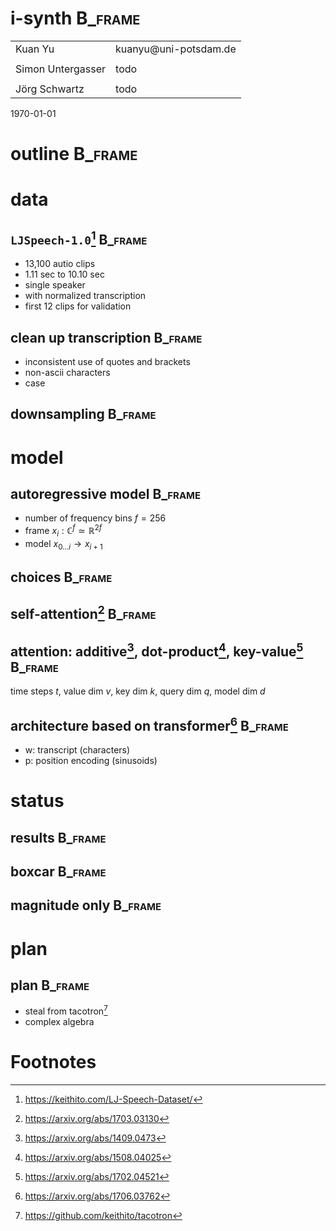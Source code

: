 #+OPTIONS: title:nil date:nil toc:nil author:nil email:nil
#+STARTUP: beamer
#+LaTeX_CLASS: beamer
#+LATEX_HEADER: \setbeamertemplate{footline}[frame number]
#+LATEX_HEADER: \usepackage{tikz-cd}
#+LATEX_HEADER: \graphicspath{{image/}}
#+LATEX_HEADER: \usepackage{caption}
#+LATEX_HEADER: \usepackage{subcaption}
#+LATEX_HEADER: \makeatletter\let\@@magyar@captionfix\relax\makeatother
* i-synth                                                           :B_frame:
:PROPERTIES:
:BEAMER_env: frame
:END:
| Kuan Yu           | kuanyu@uni-potsdam.de |
|                   |                       |
| Simon Untergasser | todo                  |
|                   |                       |
| Jörg Schwartz     | todo                  |
\hfill \today
* outline                                                           :B_frame:
:PROPERTIES:
:BEAMER_env: frame
:END:
\tableofcontents
* data
** =LJSpeech-1.0=[fn:1]                                             :B_frame:
:PROPERTIES:
:BEAMER_env: frame
:END:
- 13,100 autio clips
- 1.11 sec to 10.10 sec
- single speaker
- with normalized transcription
- first 12 clips for validation
** clean up transcription                                           :B_frame:
:PROPERTIES:
:BEAMER_env: frame
:END:
- inconsistent use of quotes and brackets
- non-ascii characters
- case
** downsampling                                                     :B_frame:
:PROPERTIES:
:BEAMER_env: frame
:END:
#+BEGIN_EXPORT latex
\begin{figure}
  \begin{subfigure}{0.5\textwidth}
    \includegraphics[width=\linewidth,height=0.6\textheight]{original.pdf}
    \caption*{22050}
  \end{subfigure}%
  \begin{subfigure}{0.5\textwidth}
    \includegraphics[width=\linewidth,height=0.6\textheight]{downsampled.pdf}
    \caption*{8000}
  \end{subfigure}
\end{figure}
#+END_EXPORT
* model
** autoregressive model                                             :B_frame:
:PROPERTIES:
:BEAMER_env: frame
:BEAMER_opt: fragile
:END:
- number of frequency bins \(f = 256\)
- frame \(x_{i} : \mathbb{C}^{f} \simeq \mathbb{R}^{2f}\)
- model \(x_{0 \ldots i} \to x_{i+1}\)
#+BEGIN_EXPORT latex
\[\begin{tikzcd}
    &x_{0} \ar[bend left]{r} \ar[bend right]{rr} \ar[bend left]{rrr} &x_{1} \ar[bend right]{r} \ar[bend left]{rr} &x_{2} \ar[bend left]{r} &x_{3}\\
  \end{tikzcd}\]
#+END_EXPORT
** choices                                                          :B_frame:
:PROPERTIES:
:BEAMER_env: frame
:BEAMER_opt: fragile
:END:
#+BEGIN_EXPORT latex
\begin{figure}
  \begin{subfigure}{0.5\textwidth}
    \[\begin{tikzcd}[column sep=small, row sep=small]
        &\hat{x}_{1} &\hat{x}_{2} &\hat{x}_{3}\\
        &\blacksquare \ar[violet]{u} &\blacksquare \ar[violet]{u} &\blacksquare \ar[violet]{u}\\
        \ar[blue]{ur} &x_{0} \ar[blue]{u} \ar[blue]{ur} &x_{1} \ar[blue]{u} \ar[blue]{ur} &x_{2} \ar[blue]{u}\\
      \end{tikzcd}\]
    \vspace*{-2ex}
    \caption*{convolution}
  \end{subfigure}%
  \begin{subfigure}{0.5\textwidth}
    \[\begin{tikzcd}[column sep=small, row sep=small]
        &\hat{x}_{1} &\hat{x}_{2} &\hat{x}_{3}\\
        \ar[red]{r} &\blacksquare \ar[violet]{u} \ar[red]{r} &\blacksquare \ar[violet]{u} \ar[red]{r} &\blacksquare \ar[violet]{u}\\
        &x_{0} \ar[blue]{u} &x_{1} \ar[blue]{u} &x_{2} \ar[blue]{u}\\
      \end{tikzcd}\]
    \vspace*{-2ex}
    \caption*{recurrent}
  \end{subfigure}
\end{figure}
\begin{figure}
  \begin{subfigure}{0.5\textwidth}
    \[\begin{tikzcd}[column sep=small, row sep=small]
        &\hat{x}_{1} &\hat{x}_{2} &\hat{x}_{3}\\
        \ar[red]{r} &\blacksquare \ar[violet]{u} \ar[red]{r} &\blacksquare \ar[violet]{u} \ar[red]{r} &\blacksquare \ar[violet]{u}\\
        &x_{0} \ar[blue]{u} \ar[blue]{ur} \ar[blue]{urr} &x_{1} \ar[blue]{u} \ar[blue]{ur} &x_{2} \ar[blue]{u}\\
      \end{tikzcd}\]
    \vspace*{-2ex}
    \caption*{recurrent with attention}
  \end{subfigure}%
  \begin{subfigure}{0.5\textwidth}
    \[\begin{tikzcd}[column sep=small, row sep=small]
        \ar[dashed, red]{dr} &\hat{x}_{1} \ar[dashed, red]{dr} &\hat{x}_{2} \ar[dashed, red]{dr} &\hat{x}_{3}\\
        &\blacksquare \ar[violet]{u} &\blacksquare \ar[violet]{u} &\blacksquare \ar[violet]{u}\\
        &x_{0} \ar[blue]{u} \ar[blue]{ur} \ar[blue]{urr} &x_{1} \ar[blue]{u} \ar[blue]{ur} &x_{2} \ar[blue]{u}\\
      \end{tikzcd}\]
    \vspace*{-2ex}
    \caption*{redirect recurrent connection}
  \end{subfigure}
\end{figure}
#+END_EXPORT
** self-attention[fn:6]                                             :B_frame:
:PROPERTIES:
:BEAMER_env: frame
:BEAMER_opt: fragile
:END:
#+BEGIN_EXPORT latex
\begin{figure}
  \begin{subfigure}{0.5\textwidth}
    \[\begin{tikzcd}
        &\hat{x}_{1} &\hat{x}_{2} &\hat{x}_{3}\\
        &\blacksquare \ar[violet]{u} &\blacksquare \ar[violet]{u} &\blacksquare \ar[violet]{u}\\
        &x_{0} \ar[red, bend left]{u} \ar[blue]{u} \ar[blue]{ur} \ar[blue]{urr} &x_{1} \ar[red, bend left]{u} \ar[blue]{u} \ar[blue]{ur} &x_{2} \ar[red, bend left]{u} \ar[blue]{u}\\
      \end{tikzcd}\]
    \caption*{decoder}
  \end{subfigure}%
  \begin{subfigure}{0.5\textwidth}
    \[\begin{tikzcd}
        &\hat{x}_{1} &\hat{x}_{2} &\hat{x}_{3}\\
        &\blacksquare \ar[violet]{u} &\blacksquare \ar[violet]{u} &\blacksquare \ar[violet]{u}\\
        &x_{0} \ar[red, bend left]{u} \ar[blue]{u} \ar[blue]{ur} \ar[blue]{urr} &x_{1} \ar[red, bend left]{u} \ar[blue]{u} \ar[blue]{ur} \ar[blue]{ul} &x_{2} \ar[red, bend left]{u} \ar[blue]{u} \ar[blue]{ul} \ar[blue]{ull}\\
      \end{tikzcd}\]
    \caption*{encoder}
  \end{subfigure}
\end{figure}
#+END_EXPORT
** attention: additive[fn:3], dot-product[fn:4], key-value[fn:5]    :B_frame:
:PROPERTIES:
:BEAMER_env: frame
:BEAMER_opt: fragile
:END:
time steps /t/, value dim /v/, key dim /k/, query dim /q/, model dim /d/
#+BEGIN_EXPORT latex
\begin{minipage}{.5\textwidth}
  \[\begin{tikzcd}
      vt \ar[blue]{dd}{dv} \ar[blue]{r}{kv} &kt + k \ar{d}{\tanh} &q \ar[red]{l}{kq}\\
      &kt \ar{d}{k} &\\
      dt \cdot t \ar[violet]{d}{vd} &t \ar{l}{\operatorname{softmax}}\\
      v &&\\
    \end{tikzcd}\]
\end{minipage}%
\begin{minipage}{.5\textwidth}
  \vspace{8ex}
  \[\begin{tikzcd}
      vt \ar[blue]{d}{dv} \ar[blue]{r}{kv} &kt \cdot^{T} k \ar{dl}{\operatorname{softmax}} &q \ar[red]{l}{kq}\\
      dt \cdot t \ar[violet]{d}{vd} &&\\
      v &&\\
    \end{tikzcd}\]
\end{minipage}
#+END_EXPORT
** architecture based on transformer[fn:2]                          :B_frame:
:PROPERTIES:
:BEAMER_env: frame
:BEAMER_opt: fragile
:END:
- w: transcript (characters)
- p: position encoding (sinusoids)
#+BEGIN_EXPORT latex
\[\begin{tikzcd}
    \ar[blue, dashed]{dddr} \ar[blue, dashed]{dr} &&\hat{x}&\\
    \blacksquare \ar[violet]{u} &\blacksquare \ar[dashed]{r} &\ar[violet]{u} &\blacksquare \ar[dashed]{l}\\
    \ar[blue, dashed, bend left]{u} \ar[red, bend right]{u} &\ar[red]{u} &\ar[dashed]{l} \ar[dashed]{r} &\ar[blue, dashed, bend left]{u} \ar[red, bend right]{u}\\
    \blacksquare \ar[violet]{u} &\blacksquare \ar[dashed]{r} &\ar[violet]{u} &\blacksquare \ar[dashed]{l}\\
    \ar[blue, dashed, bend left]{u} \ar[red, bend right]{u} &\ar[red]{u} &\ar[dashed]{l} \ar[dashed]{r} &\ar[blue, dashed, bend left]{u} \ar[red, bend right]{u}\\
    w \ar[violet]{u} &p \ar[dashed]{ul} \ar[dashed]{ur} & x \ar[violet]{u} &\\
  \end{tikzcd}\]
#+END_EXPORT
* status
** results                                                          :B_frame:
:PROPERTIES:
:BEAMER_env: frame
:END:
#+BEGIN_EXPORT latex
\begin{figure}
  \begin{subfigure}{0.5\textwidth}
    \includegraphics[width=\linewidth,height=0.6\textheight]{forcing.pdf}
    \caption*{teacher forcing}
  \end{subfigure}%
  \begin{subfigure}{0.5\textwidth}
    \includegraphics[width=\linewidth,height=0.6\textheight]{autoreg.pdf}
    \caption*{autoregressive}
  \end{subfigure}
\end{figure}
#+END_EXPORT
** boxcar                                                           :B_frame:
:PROPERTIES:
:BEAMER_env: frame
:END:
#+BEGIN_EXPORT latex
\begin{figure}
  \begin{subfigure}{0.5\textwidth}
    \includegraphics[width=\linewidth,height=0.6\textheight]{boxcar.pdf}
    \caption*{boxcar}
  \end{subfigure}%
  \begin{subfigure}{0.5\textwidth}
    \includegraphics[width=\linewidth,height=0.6\textheight]{boxcar_forcing.pdf}
    \caption*{boxcar teacher forcing}
  \end{subfigure}
\end{figure}
#+END_EXPORT
** magnitude only                                                   :B_frame:
:PROPERTIES:
:BEAMER_env: frame
:END:
#+BEGIN_EXPORT latex
\begin{figure}
  \begin{subfigure}{0.5\textwidth}
    \includegraphics[width=\linewidth,height=0.6\textheight]{magn_forcing.pdf}
    \caption*{teacher forcing}
  \end{subfigure}%
  \begin{subfigure}{0.5\textwidth}
    \includegraphics[width=\linewidth,height=0.6\textheight]{magn_autoreg.pdf}
    \caption*{autoregressive}
  \end{subfigure}
\end{figure}
#+END_EXPORT
* plan
** plan                                                             :B_frame:
:PROPERTIES:
:BEAMER_env: frame
:END:
- steal from tacotron[fn:7]
- complex algebra
* Footnotes
[fn:1] https://keithito.com/LJ-Speech-Dataset/
[fn:2] https://arxiv.org/abs/1706.03762
[fn:3] https://arxiv.org/abs/1409.0473
[fn:4] https://arxiv.org/abs/1508.04025
[fn:5] https://arxiv.org/abs/1702.04521
[fn:6] https://arxiv.org/abs/1703.03130
[fn:7] https://github.com/keithito/tacotron
# local variables:
# org-beamer-outline-frame-title: "outline"
# end:
